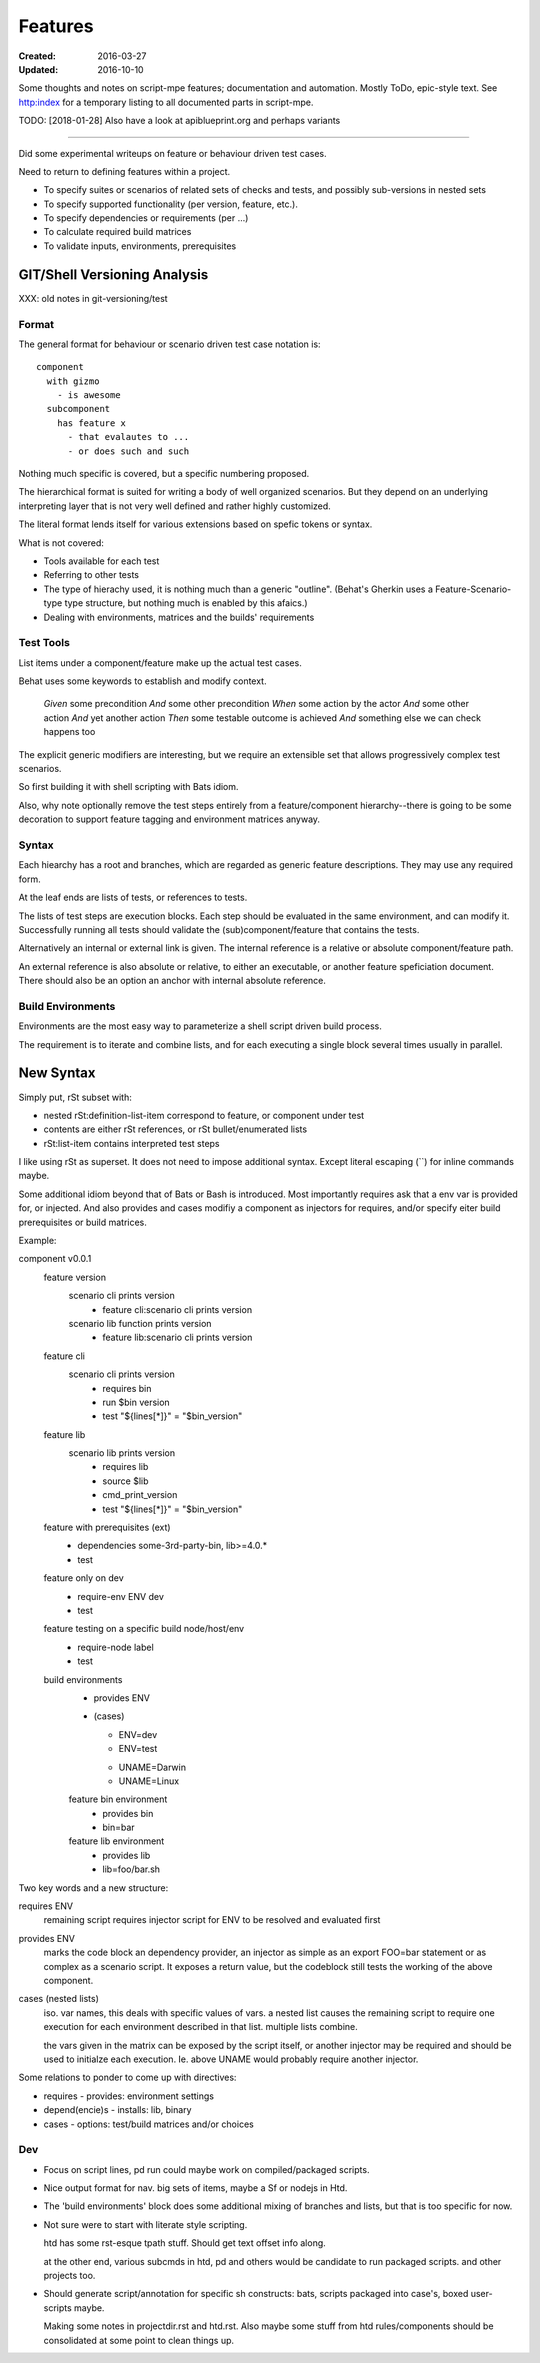 Features
________
:Created: 2016-03-27
:Updated: 2016-10-10

Some thoughts and notes on script-mpe features; documentation and automation.
Mostly ToDo, epic-style text. See http:index for a temporary listing to all
documented parts in script-mpe.

TODO: [2018-01-28] Also have a look at apiblueprint.org and perhaps variants

----

Did some experimental writeups on feature or behaviour driven test cases.

Need to return to defining features within a project.

- To specify suites or scenarios of related sets of checks and tests,
  and possibly sub-versions in nested sets
- To specify supported functionality (per version, feature, etc.).
- To specify dependencies or requirements (per ...)
- To calculate required build matrices
- To validate inputs, environments, prerequisites


GIT/Shell Versioning Analysis
=============================

XXX: old notes in git-versioning/test

Format
------
The general format for behaviour or scenario driven test case notation is::

  component
    with gizmo
      - is awesome
    subcomponent
      has feature x
        - that evalautes to ...
        - or does such and such


Nothing much specific is covered, but a specific numbering proposed.

The hierarchical format is suited for writing a body of well organized
scenarios. But they depend on an underlying interpreting layer that is not very
well defined and rather highly customized.

The literal format lends itself for various extensions based on spefic tokens
or syntax.

What is not covered:

- Tools available for each test
- Referring to other tests
- The type of hierachy used, it is nothing much than a generic "outline".
  (Behat's Gherkin uses a Feature-Scenario-type type structure, but nothing much
  is enabled by this afaics.)
- Dealing with environments, matrices and the builds' requirements


Test Tools
----------
List items under a component/feature make up the actual test cases.

Behat uses some keywords to establish and modify context.

    *Given* some precondition
    *And* some other precondition
    *When* some action by the actor
    *And* some other action
    *And* yet another action
    *Then* some testable outcome is achieved
    *And* something else we can check happens too

The explicit generic modifiers are interesting,
but we require an extensible set that allows progressively complex
test scenarios.

So first building it with shell scripting with Bats idiom.

Also, why note optionally remove the test steps entirely from a feature/component
hierarchy--there is going to be some decoration to support feature tagging and
environment matrices anyway.


Syntax
------
Each hiearchy has a root and branches, which are regarded as generic feature
descriptions. They may use any required form.

At the leaf ends are lists of tests, or references to tests.

The lists of test steps are execution blocks.
Each step should be evaluated in the same environment, and can modify it.
Successfully running all tests should validate the (sub)component/feature that
contains the tests.

Alternatively an internal or external link is given. The internal reference
is a relative or absolute component/feature path.

An external reference is also absolute or relative,
to either an executable, or another feature speficiation document.
There should also be an option an anchor with internal absolute reference.



Build Environments
------------------

Environments are the most easy way to parameterize a shell script driven build
process.

The requirement is to iterate and combine lists, and for each executing a single block
several times usually in parallel.


New Syntax
==========
Simply put, rSt subset with:

- nested rSt:definition-list-item correspond to feature, or component under test
- contents are either rSt references, or rSt bullet/enumerated lists
- rSt:list-item contains interpreted test steps

I like using rSt as superset.
It does not need to impose additional syntax.
Except literal escaping (\`\`) for inline commands maybe.

Some additional idiom beyond that of Bats or Bash is introduced.
Most importantly requires ask that a env var is provided for,
or injected.
And also provides and cases modifiy a component as injectors
for requires, and/or specify eiter build prerequisites or build matrices.

Example:

component v0.0.1
  feature version
    scenario cli prints version
      - feature cli:scenario cli prints version
    scenario lib function prints version
      - feature lib:scenario cli prints version

  feature cli
    scenario cli prints version
      - requires bin
      - run $bin version
      - test "${lines[*]}" = "$bin_version"

  feature lib
    scenario lib prints version
      - requires lib
      - source $lib
      - cmd_print_version
      - test "${lines[*]}" = "$bin_version"

  feature with prerequisites (ext)
    - dependencies some-3rd-party-bin, lib>=4.0.*
    - test

  feature only on dev
    - require-env ENV dev
    - test

  feature testing on a specific build node/host/env
    - require-node label
    - test

  build environments
    - provides ENV
    - (cases)

      * ENV=dev
      * ENV=test

      - UNAME=Darwin
      - UNAME=Linux

    feature bin environment
      - provides bin
      - bin=bar

    feature lib environment
      - provides lib
      - lib=foo/bar.sh


Two key words and a new structure:

requires ENV
  remaining script requires injector script for ENV to be resolved and evaluated
  first

provides ENV
  marks the code block an dependency provider, an injector as simple as an export FOO=bar statement or as complex as a scenario script.
  It exposes a return value, but the codeblock still tests the working of the
  above component.

cases (nested lists)
  iso. var names, this deals with specific values of vars.
  a nested list causes the remaining script to require one execution
  for each environment described in that list.
  multiple lists combine.

  the vars given in the matrix can be exposed by the script itself,
  or another injector may be required and should be used to initialze each
  execution. Ie. above UNAME would probably require another injector.

Some relations to ponder to come up with directives:

- requires - provides: environment settings
- depend(encie)s - installs: lib, binary
- cases - options: test/build matrices and/or choices

Dev
----
- Focus on script lines, pd run could maybe work on compiled/packaged scripts.

- Nice output format for nav. big sets of items, maybe a Sf or nodejs in Htd.

- The 'build environments' block does some additional mixing of branches and
  lists, but that is too specific for now.

- Not sure were to start with literate style scripting.

  htd has some rst-esque tpath stuff. Should get text offset info along.

  at the other end, various subcmds in htd, pd and others would be candidate to
  run packaged scripts. and other projects too.

- Should generate script/annotation for specific sh constructs:
  bats, scripts packaged into case's, boxed user-scripts maybe.

  Making some notes in projectdir.rst and htd.rst.
  Also maybe some stuff from htd rules/components should be consolidated at some point
  to clean things up.



